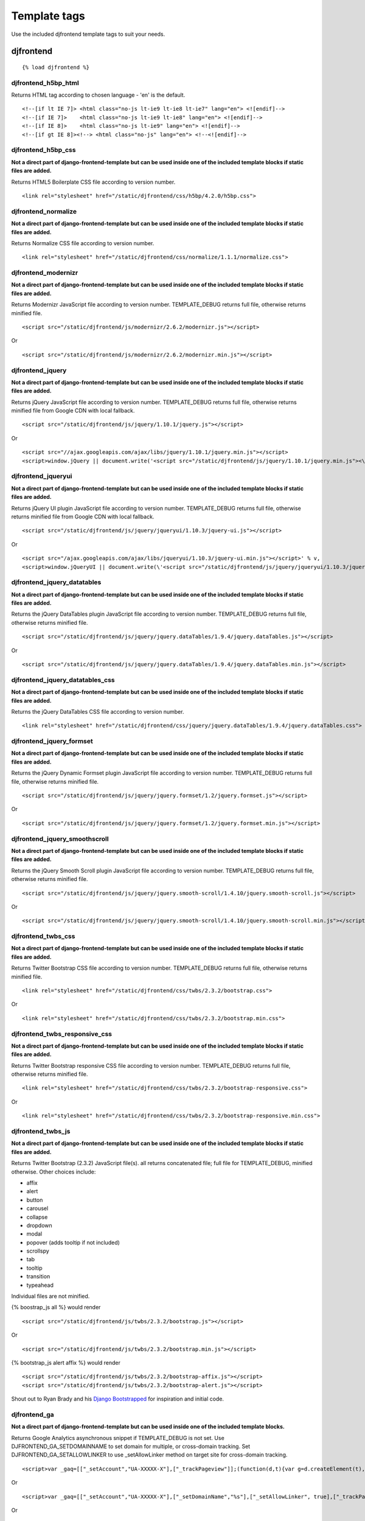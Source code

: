 Template tags
==============
Use the included djfrontend template tags to suit your needs.

djfrontend
-----------
::

    {% load djfrontend %}

djfrontend_h5bp_html
~~~~~~~~~~~~~~~~~~~~~
Returns HTML tag according to chosen language - 'en' is the default.
::

    <!--[if lt IE 7]> <html class="no-js lt-ie9 lt-ie8 lt-ie7" lang="en"> <![endif]-->
    <!--[if IE 7]>    <html class="no-js lt-ie9 lt-ie8" lang="en"> <![endif]-->
    <!--[if IE 8]>    <html class="no-js lt-ie9" lang="en"> <![endif]-->
    <!--[if gt IE 8]><!--> <html class="no-js" lang="en"> <!--<![endif]-->

djfrontend_h5bp_css
~~~~~~~~~~~~~~~~~~~~~
**Not a direct part of django-frontend-template but can be used inside one of the included template blocks if static files are added.**

Returns HTML5 Boilerplate CSS file according to version number.
::

    <link rel="stylesheet" href="/static/djfrontend/css/h5bp/4.2.0/h5bp.css">

djfrontend_normalize
~~~~~~~~~~~~~~~~~~~~~
**Not a direct part of django-frontend-template but can be used inside one of the included template blocks if static files are added.**

Returns Normalize CSS file according to version number.
::

    <link rel="stylesheet" href="/static/djfrontend/css/normalize/1.1.1/normalize.css">

djfrontend_modernizr
~~~~~~~~~~~~~~~~~~~~~
**Not a direct part of django-frontend-template but can be used inside one of the included template blocks if static files are added.**

Returns Modernizr JavaScript file according to version number. TEMPLATE_DEBUG returns full file, otherwise returns minified file.
::

    <script src="/static/djfrontend/js/modernizr/2.6.2/modernizr.js"></script>

Or

::

    <script src="/static/djfrontend/js/modernizr/2.6.2/modernizr.min.js"></script>

djfrontend_jquery
~~~~~~~~~~~~~~~~~~
**Not a direct part of django-frontend-template but can be used inside one of the included template blocks if static files are added.**

Returns jQuery JavaScript file according to version number. TEMPLATE_DEBUG returns full file, otherwise returns minified file from Google CDN with local fallback.
::

    <script src="/static/djfrontend/js/jquery/1.10.1/jquery.js"></script>

Or

::

    <script src="//ajax.googleapis.com/ajax/libs/jquery/1.10.1/jquery.min.js"></script>
    <script>window.jQuery || document.write('<script src="/static/djfrontend/js/jquery/1.10.1/jquery.min.js"><\/script>')</script>

djfrontend_jqueryui
~~~~~~~~~~~~~~~~~~~~~
**Not a direct part of django-frontend-template but can be used inside one of the included template blocks if static files are added.**

Returns jQuery UI plugin JavaScript file according to version number. TEMPLATE_DEBUG returns full file, otherwise returns minified file from Google CDN with local fallback.
::

    <script src="/static/djfrontend/js/jquery/jqueryui/1.10.3/jquery-ui.js"></script>

Or

::

    <script src="/ajax.googleapis.com/ajax/libs/jqueryui/1.10.3/jquery-ui.min.js"></script>' % v,
    <script>window.jQueryUI || document.write(\'<script src="/static/djfrontend/js/jquery/jqueryui/1.10.3/jquery-ui.min.js"><\/script>\')</script>

djfrontend_jquery_datatables
~~~~~~~~~~~~~~~~~~~~~~~~~~~~~
**Not a direct part of django-frontend-template but can be used inside one of the included template blocks if static files are added.**

Returns the jQuery DataTables plugin JavaScript file according to version number. TEMPLATE_DEBUG returns full file, otherwise returns minified file.
::

    <script src="/static/djfrontend/js/jquery/jquery.dataTables/1.9.4/jquery.dataTables.js"></script>

Or

::

    <script src="/static/djfrontend/js/jquery/jquery.dataTables/1.9.4/jquery.dataTables.min.js"></script>

djfrontend_jquery_datatables_css
~~~~~~~~~~~~~~~~~~~~~~~~~~~~~~~~~~
**Not a direct part of django-frontend-template but can be used inside one of the included template blocks if static files are added.**

Returns the jQuery DataTables CSS file according to version number.
::

    <link rel="stylesheet" href="/static/djfrontend/css/jquery/jquery.dataTables/1.9.4/jquery.dataTables.css">

djfrontend_jquery_formset
~~~~~~~~~~~~~~~~~~~~~~~~~~~
**Not a direct part of django-frontend-template but can be used inside one of the included template blocks if static files are added.**

Returns the jQuery Dynamic Formset plugin JavaScript file according to version number. TEMPLATE_DEBUG returns full file, otherwise returns minified file.
::

    <script src="/static/djfrontend/js/jquery/jquery.formset/1.2/jquery.formset.js"></script>

Or

::

    <script src="/static/djfrontend/js/jquery/jquery.formset/1.2/jquery.formset.min.js"></script>

djfrontend_jquery_smoothscroll
~~~~~~~~~~~~~~~~~~~~~~~~~~~~~~~~
**Not a direct part of django-frontend-template but can be used inside one of the included template blocks if static files are added.**

Returns the jQuery Smooth Scroll plugin JavaScript file according to version number. TEMPLATE_DEBUG returns full file, otherwise returns minified file.
::

    <script src="/static/djfrontend/js/jquery/jquery.smooth-scroll/1.4.10/jquery.smooth-scroll.js"></script>

Or

::

    <script src="/static/djfrontend/js/jquery/jquery.smooth-scroll/1.4.10/jquery.smooth-scroll.min.js"></script>

djfrontend_twbs_css
~~~~~~~~~~~~~~~~~~~~
**Not a direct part of django-frontend-template but can be used inside one of the included template blocks if static files are added.**

Returns Twitter Bootstrap CSS file according to version number. TEMPLATE_DEBUG returns full file, otherwise returns minified file.
::

    <link rel="stylesheet" href="/static/djfrontend/css/twbs/2.3.2/bootstrap.css">

Or

::

    <link rel="stylesheet" href="/static/djfrontend/css/twbs/2.3.2/bootstrap.min.css">

djfrontend_twbs_responsive_css
~~~~~~~~~~~~~~~~~~~~~~~~~~~~~~~~
**Not a direct part of django-frontend-template but can be used inside one of the included template blocks if static files are added.**

Returns Twitter Bootstrap responsive CSS file according to version number. TEMPLATE_DEBUG returns full file, otherwise returns minified file.
::

    <link rel="stylesheet" href="/static/djfrontend/css/twbs/2.3.2/bootstrap-responsive.css">

Or

::

    <link rel="stylesheet" href="/static/djfrontend/css/twbs/2.3.2/bootstrap-responsive.min.css">

djfrontend_twbs_js
~~~~~~~~~~~~~~~~~~~~
**Not a direct part of django-frontend-template but can be used inside one of the included template blocks if static files are added.**

Returns Twitter Bootstrap (2.3.2) JavaScript file(s). all returns concatenated file; full file for TEMPLATE_DEBUG, minified otherwise. Other choices include:

* affix
* alert
* button
* carousel
* collapse
* dropdown
* modal
* popover (adds tooltip if not included)
* scrollspy
* tab
* tooltip
* transition
* typeahead

Individual files are not minified.

{% boostrap_js all %} would render
::

    <script src="/static/djfrontend/js/twbs/2.3.2/bootstrap.js"></script>

Or

::

    <script src="/static/djfrontend/js/twbs/2.3.2/bootstrap.min.js"></script>

{% bootstrap_js alert affix %} would render
::

    <script src="/static/djfrontend/js/twbs/2.3.2/bootstrap-affix.js"></script>
    <script src="/static/djfrontend/js/twbs/2.3.2/bootstrap-alert.js"></script>

Shout out to Ryan Brady and his `Django Bootstrapped <https://github.com/rbrady/django-bootstrapped>`_ for inspiration and initial code.

djfrontend_ga
~~~~~~~~~~~~~~
**Not a direct part of django-frontend-template but can be used inside one of the included template blocks.**

Returns Google Analytics asynchronous snippet if TEMPLATE_DEBUG is not set. Use DJFRONTEND_GA_SETDOMAINNAME to set domain for multiple, or cross-domain tracking. Set DJFRONTEND_GA_SETALLOWLINKER to use _setAllowLinker method on target site for cross-domain tracking.
::

    <script>var _gaq=[["_setAccount","UA-XXXXX-X"],["_trackPageview"]];(function(d,t){var g=d.createElement(t),s=d.getElementsByTagName(t)[0];g.src="//www.google-analytics.com/ga.js";s.parentNode.insertBefore(g,s)}(document,"script"));</script>'

Or

::

    <script>var _gaq=[["_setAccount","UA-XXXXX-X"],["_setDomainName","%s"],["_setAllowLinker", true],["_trackPageview"]];(function(d,t){var g=d.createElement(t),s=d.getElementsByTagName(t)[0];g.src="//www.google-analytics.com/ga.js";s.parentNode.insertBefore(g,s)}(document,"script"));</script>

Or

::

    <script>var _gaq=[["_setAccount","UA-XXXXX-X"],["_setDomainName","%s"],["_trackPageview"]];(function(d,t){var g=d.createElement(t),s=d.getElementsByTagName(t)[0];g.src="//www.google-analytics.com/ga.js";s.parentNode.insertBefore(g,s)}(document,"script"));</script>

djfrontend_ios_fix
~~~~~~~~~~~~~~~~~~~~
**Not a direct part of django-frontend-template but can be used inside one of the included template blocks.**

Returns the iOS-Orientationchange-Fix.
::

    <script>/*! A fix for the iOS orientationchange zoom bug. Script by @scottjehl, rebound by @wilto.MIT / GPLv2 License.*/(function(a){function m(){d.setAttribute("content",g),h=!0}function n(){d.setAttribute("content",f),h=!1}function o(b){l=b.accelerationIncludingGravity,i=Math.abs(l.x),j=Math.abs(l.y),k=Math.abs(l.z),(!a.orientation||a.orientation===180)&&(i>7||(k>6&&j<8||k<8&&j>6)&&i>5)?h&&n():h||m()}var b=navigator.userAgent;if(!(/iPhone|iPad|iPod/.test(navigator.platform)&&/OS [1-5]_[0-9_]* like Mac OS X/i.test(b)&&b.indexOf("AppleWebKit")>-1))return;var c=a.document;if(!c.querySelector)return;var d=c.querySelector("meta[name=viewport]"),e=d&&d.getAttribute("content"),f=e+",maximum-scale=1",g=e+",maximum-scale=10",h=!0,i,j,k,l;if(!d)return;a.addEventListener("orientationchange",m,!1),a.addEventListener("devicemotion",o,!1)})(this);</script>

